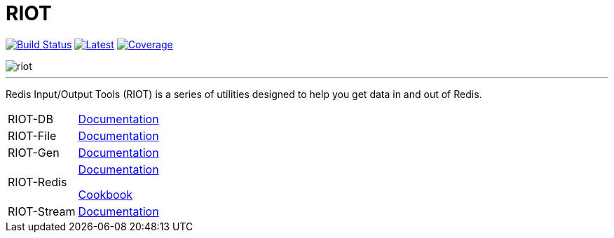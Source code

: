 = RIOT
:linkattrs:
:project-owner:   redis-developer
:project-name:    riot
:project-group:   com.redis
:project-version: 2.15.0
:site-url:        https://developer.redis.com/riot

image:https://github.com/{project-owner}/{project-name}/actions/workflows/early-access.yml/badge.svg["Build Status", link="https://github.com/{project-owner}/{project-name}/actions/workflows/early-access.yml"]
image:https://img.shields.io/github/release/{project-owner}/{project-name}.svg["Latest", link="https://github.com/{project-owner}/{project-name}/releases/latest"]
image:https://codecov.io/gh/{project-owner}/{project-name}/branch/master/graph/badge.svg?token=LDK7BAJLJI["Coverage", link="https://codecov.io/gh/{project-owner}/{project-name}"]

image::docs/guide/src/docs/resources/images/riot.svg[]

---

Redis Input/Output Tools (RIOT) is a series of utilities designed to help you get data in and out of Redis.

[horizontal]
RIOT-DB:: link:{site-url}/riot-db/index.html[Documentation]

RIOT-File:: link:{site-url}/riot-file/index.html[Documentation]

RIOT-Gen:: link:{site-url}/riot-gen/index.html[Documentation]

RIOT-Redis:: link:{site-url}/riot-redis/index.html[Documentation]
+
link:{site-url}/riot-redis/cookbook.html[Cookbook]

RIOT-Stream:: link:{site-url}/riot-stream/index.html[Documentation]
